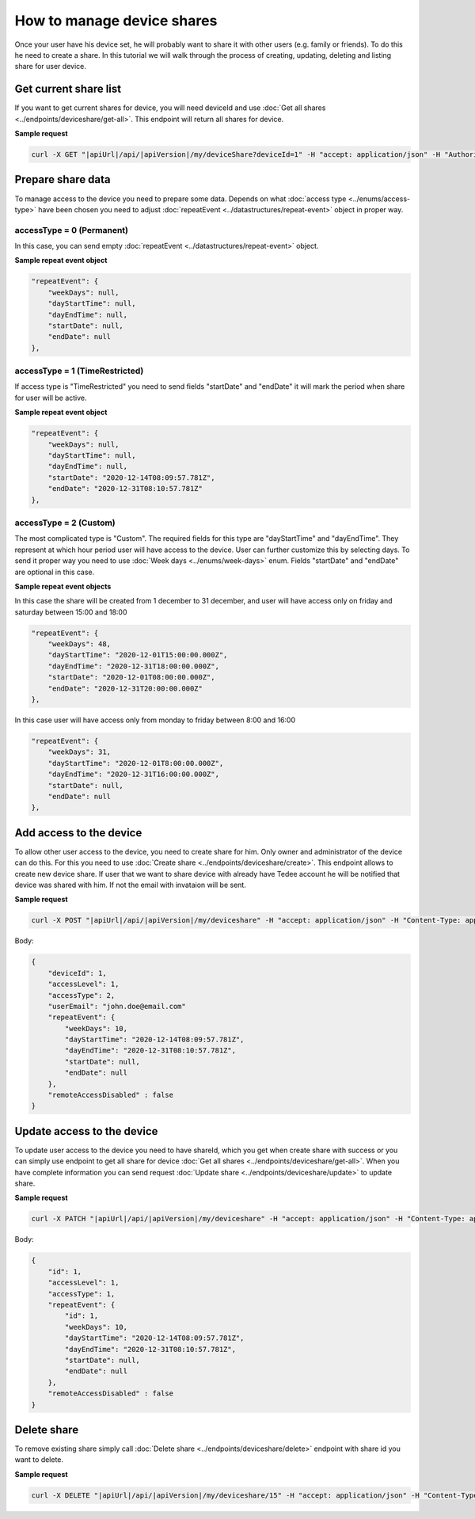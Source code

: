 How to manage device shares
==============================

Once your user have his device set, he will probably want to share it with other users (e.g. family or friends).
To do this he need to create a share. In this tutorial we will walk through the process of creating, updating, deleting and listing share for user device.

Get current share list
----------------------------

If you want to get current shares for device, you will need deviceId and use :doc:`Get all shares <../endpoints/deviceshare/get-all>`. 
This endpoint will return all shares for device.

**Sample request**

.. code-block:: sh

    curl -X GET "|apiUrl|/api/|apiVersion|/my/deviceShare?deviceId=1" -H "accept: application/json" -H "Authorization: Bearer <<access token>>"


Prepare share data
-----------------------------

To manage access to the device you need to prepare some data. Depends on what :doc:`access type <../enums/access-type>` have been chosen you need to adjust :doc:`repeatEvent <../datastructures/repeat-event>` object in proper way.

accessType =  0 (Permanent)
^^^^^^^^^^^^^^^^^^^^^^^^^^^^

In this case, you can send empty :doc:`repeatEvent <../datastructures/repeat-event>` object.

**Sample repeat event object**

.. code-block:: js

    "repeatEvent": {
        "weekDays": null,
        "dayStartTime": null,
        "dayEndTime": null,
        "startDate": null,
        "endDate": null
    },

accessType = 1 (TimeRestricted)
^^^^^^^^^^^^^^^^^^^^^^^^^^^^^^^^^^

If access type is "TimeRestricted" you need to send fields "startDate" and "endDate" it will mark the period when share for user will be active.

**Sample repeat event object**

.. code-block:: js

    "repeatEvent": {
        "weekDays": null,
        "dayStartTime": null,
        "dayEndTime": null,
        "startDate": "2020-12-14T08:09:57.781Z",
        "endDate": "2020-12-31T08:10:57.781Z"
    },


accessType = 2 (Custom)
^^^^^^^^^^^^^^^^^^^^^^^^^^

The most complicated type is "Custom". The required fields for this type are "dayStartTime" and "dayEndTime". They represent at which hour period user will have access to the device.
User can further customize this by selecting days. To send it proper way you need to use :doc:`Week days <../enums/week-days>` enum. Fields "startDate" and "endDate" are optional in this case.

**Sample repeat event objects**

In this case the share will be created from 1 december to 31 december, and user will have access only on friday and saturday between 15:00 and 18:00

.. code-block:: js

    "repeatEvent": {
        "weekDays": 48,
        "dayStartTime": "2020-12-01T15:00:00.000Z",
        "dayEndTime": "2020-12-31T18:00:00.000Z",
        "startDate": "2020-12-01T08:00:00.000Z",
        "endDate": "2020-12-31T20:00:00.000Z"
    },


In this case user will have access only from monday to friday between 8:00 and 16:00

.. code-block:: js

    "repeatEvent": {
        "weekDays": 31,
        "dayStartTime": "2020-12-01T8:00:00.000Z",
        "dayEndTime": "2020-12-31T16:00:00.000Z",
        "startDate": null,
        "endDate": null
    },


Add access to the device
----------------------------

To allow other user access to the device, you need to create share for him. Only owner and administrator of the device can do this.
For this you need to use  :doc:`Create share <../endpoints/deviceshare/create>`. This endpoint allows to create new device share.
If user that we want to share device with already have Tedee account he will be notified that device was shared with him. If not the email with invataion will be sent.

**Sample request**

.. code-block:: sh

    curl -X POST "|apiUrl|/api/|apiVersion|/my/deviceshare" -H "accept: application/json" -H "Content-Type: application/json-patch+json" -H "Authorization: Bearer <<access token>>" -d "<<body>>"

Body:

.. code-block:: js

        {
            "deviceId": 1,
            "accessLevel": 1,
            "accessType": 2,
            "userEmail": "john.doe@email.com"
            "repeatEvent": {
                "weekDays": 10,
                "dayStartTime": "2020-12-14T08:09:57.781Z",
                "dayEndTime": "2020-12-31T08:10:57.781Z",
                "startDate": null,
                "endDate": null
            },
            "remoteAccessDisabled" : false
        }

Update access to the device
----------------------------
To update user access to the device you need to have shareId, which you get when create share with success or you can simply use endpoint to get all share for device :doc:`Get all shares <../endpoints/deviceshare/get-all>`.
When you have complete information you can send request :doc:`Update share <../endpoints/deviceshare/update>` to update share.

**Sample request**

.. code-block:: sh

    curl -X PATCH "|apiUrl|/api/|apiVersion|/my/deviceshare" -H "accept: application/json" -H "Content-Type: application/json-patch+json" -H "Authorization: Bearer <<access token>>" -d "<<body>>"

Body:

.. code-block:: js

        {
            "id": 1,
            "accessLevel": 1,
            "accessType": 1,
            "repeatEvent": {
                "id": 1,
                "weekDays": 10,
                "dayStartTime": "2020-12-14T08:09:57.781Z",
                "dayEndTime": "2020-12-31T08:10:57.781Z",
                "startDate": null,
                "endDate": null
            },
            "remoteAccessDisabled" : false
        }

Delete share
----------------------------

To remove existing share simply call :doc:`Delete share <../endpoints/deviceshare/delete>` endpoint with share id you want to delete.

**Sample request**

.. code-block:: sh

    curl -X DELETE "|apiUrl|/api/|apiVersion|/my/deviceshare/15" -H "accept: application/json" -H "Content-Type: application/json-patch+json" -H "Authorization: Bearer <<access token>>"




